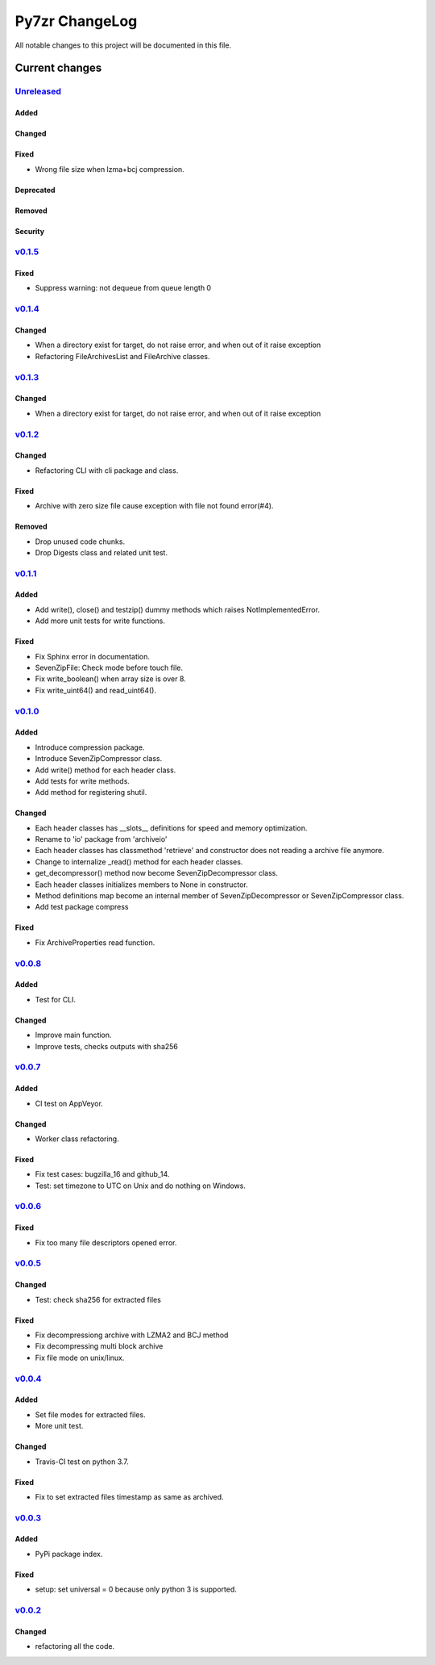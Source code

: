 ===============
Py7zr ChangeLog
===============

All notable changes to this project will be documented in this file.

***************
Current changes
***************

`Unreleased`_
=============

Added
-----

Changed
-------

Fixed
-----

* Wrong file size when lzma+bcj compression.

Deprecated
----------

Removed
-------

Security
--------

`v0.1.5`_
=============

Fixed
-----

* Suppress warning: not dequeue from queue length 0

`v0.1.4`_
=============

Changed
-------

* When a directory exist for target, do not raise error, and when out of it raise exception
* Refactoring FileArchivesList and FileArchive classes.

`v0.1.3`_
=========

Changed
-------

* When a directory exist for target, do not raise error, and when out of it raise exception


`v0.1.2`_
=========

Changed
-------

* Refactoring CLI with cli package and class.

Fixed
-----

* Archive with zero size file cause exception with file not found error(#4).

Removed
-------

* Drop unused code chunks.
* Drop Digests class and related unit test.


`v0.1.1`_
=========

Added
-----

* Add write(), close() and testzip() dummy methods which raises NotImplementedError.
* Add more unit tests for write functions.

Fixed
-----

* Fix Sphinx error in documentation.
* SevenZipFile: Check mode before touch file.
* Fix write_boolean() when array size is over 8.
* Fix write_uint64() and read_uint64().


`v0.1.0`_
=========

Added
-----

* Introduce compression package.
* Introduce SevenZipCompressor class.
* Add write() method for each header class.
* Add tests for write methods.
* Add method for registering shutil.

Changed
-------

* Each header classes has __slots__ definitions for speed and memory optimization.
* Rename to 'io' package from 'archiveio'
* Each header classes has classmethod 'retrieve' and constructor does not reading a archive file anymore.
* Change to internalize _read() method for each header classes.
* get_decompressor() method now become SevenZipDecompressor class.
* Each header classes initializes members to None in constructor.
* Method definitions map become an internal member of SevenZipDecompressor or SevenZipCompressor class.
* Add test package compress

Fixed
-----

* Fix ArchiveProperties read function.


`v0.0.8`_
=========

Added
-----

* Test for CLI.

Changed
-------

* Improve main function.
* Improve tests, checks outputs with sha256


`v0.0.7`_
=========

Added
-----

* CI test on AppVeyor.

Changed
-------

* Worker class refactoring.

Fixed
-----

* Fix test cases: bugzilla_16 and github_14.
* Test: set timezone to UTC on Unix and do nothing on Windows.



`v0.0.6`_
=========

Fixed
-----

* Fix too many file descriptors opened error.


`v0.0.5`_
=========

Changed
-------

* Test: check sha256 for extracted files

Fixed
-----

* Fix decompressiong archive with LZMA2 and BCJ method
* Fix decompressing multi block archive
* Fix file mode on unix/linux.


`v0.0.4`_
=========

Added
-----

* Set file modes for extracted files.
* More unit test.

Changed
-------

* Travis-CI test on python 3.7.

Fixed
-----

* Fix to set extracted files timestamp as same as archived.


`v0.0.3`_
=========

Added
-----

* PyPi package index.

Fixed
-----

* setup: set universal = 0 because only python 3 is supported.


`v0.0.2`_
=========

Changed
-------

* refactoring all the code.


.. History links
.. _Unreleased: https://github.com/miurahr/py7zr/compare/v0.1.5...HEAD
.. _v0.1.5: https://github.com/miurahr/py7zr/compare/v0.1.4...v0.1.5
.. _v0.1.4: https://github.com/miurahr/py7zr/compare/v0.1.3...v0.1.4
.. _v0.1.3: https://github.com/miurahr/py7zr/compare/v0.1.2...v0.1.3
.. _v0.1.2: https://github.com/miurahr/py7zr/compare/v0.1.1...v0.1.2
.. _v0.1.1: https://github.com/miurahr/py7zr/compare/v0.1.0...v0.1.1
.. _v0.1.0: https://github.com/miurahr/py7zr/compare/v0.0.8...v0.1.0
.. _v0.0.8: https://github.com/miurahr/py7zr/compare/v0.0.7...v0.0.8
.. _v0.0.7: https://github.com/miurahr/py7zr/compare/v0.0.6...v0.0.7
.. _v0.0.6: https://github.com/miurahr/py7zr/compare/v0.0.5...v0.0.6
.. _v0.0.5: https://github.com/miurahr/py7zr/compare/v0.0.4...v0.0.5
.. _v0.0.4: https://github.com/miurahr/py7zr/compare/v0.0.3...v0.0.4
.. _v0.0.3: https://github.com/miurahr/py7zr/compare/v0.0.2...v0.0.3
.. _v0.0.2: https://github.com/miurahr/py7zr/compare/v0.0.1...v0.0.2
